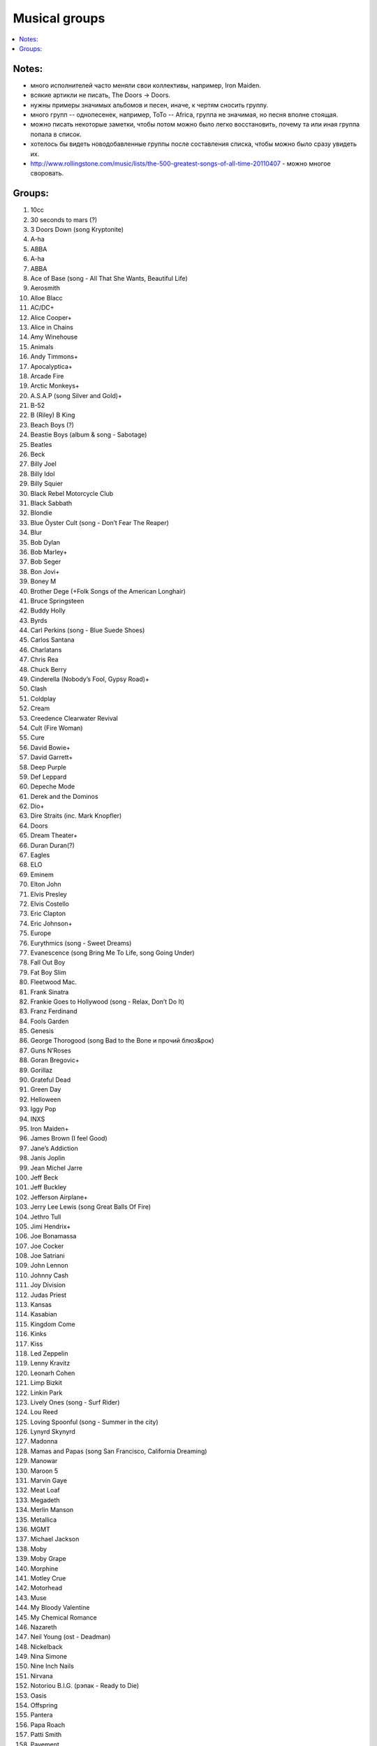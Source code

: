 ===========================
Musical groups
===========================

.. contents::
    :local:
    :depth: 1

Notes:
------

- много исполнителей часто меняли свои коллективы, например, Iron Maiden. 
- всякие артикли не писать, The Doors -> Doors. 
- нужны примеры значимых альбомов и песен, иначе, к чертям сносить группу.
- много групп -- однопесенек, например, ToTo -- Africa, группа не значимая, но песня вполне стоящая.
- можно писать некоторые заметки, чтобы потом можно было легко восстановить, почему та или иная группа попала в список.
- хотелось бы видеть новодобавленные группы после составления списка, чтобы можно было сразу увидеть их.
- http://www.rollingstone.com/music/lists/the-500-greatest-songs-of-all-time-20110407 - можно многое своровать.

Groups:
-------

#.      10cc
#.      30 seconds to mars (?)
#.      3 Doors Down (song Kryptonite)
#.      A-ha
#.      ABBA
#.      A-ha
#.      ABBA
#.      Ace of Base (song - All That She Wants, Beautiful Life)
#.      Aerosmith
#.      Alloe Blacc
#.      AC/DC+
#.      Alice Cooper+
#.      Alice in Chains
#.      Amy Winehouse
#.      Animals
#.      Andy Timmons+
#.      Apocalyptica+
#.      Arcade Fire
#.      Arctic Monkeys+
#.      A.S.A.P (song Silver and Gold)+
#.      B-52
#.      B (Riley) B King 
#.      Beach Boys (?)
#.      Beastie Boys (album & song - Sabotage)
#.      Beatles
#.      Beck
#.      Billy Joel
#.      Billy Idol
#.      Billy Squier
#.      Black Rebel Motorcycle Club
#.      Black Sabbath
#.      Blondie
#.      Blue Öyster Cult (song - Don’t Fear The Reaper)
#.      Blur
#.      Bob Dylan
#.      Bob Marley+
#.      Bob Seger
#.      Bon Jovi+
#.      Boney M
#.      Brother Dege (+Folk Songs of the American Longhair)
#.      Bruce Springsteen
#.      Buddy Holly
#.      Byrds
#.      Carl Perkins (song - Blue Suede Shoes)
#.      Carlos Santana
#.      Charlatans
#.      Chris Rea
#.      Chuck Berry
#.      Cinderella (Nobody’s Fool, Gypsy Road)+
#.      Clash
#.      Coldplay
#.      Cream
#.      Creedence Clearwater Revival
#.      Cult (Fire Woman)
#.      Cure
#.      David Bowie+
#.      David Garrett+
#.      Deep Purple
#.      Def Leppard
#.      Depeche Mode
#.      Derek and the Dominos
#.      Dio+
#.      Dire Straits (inc. Mark Knopfler)
#.      Doors
#.      Dream Theater+
#.      Duran Duran(?)
#.      Eagles
#.      ELO
#.      Eminem
#.      Elton John
#.      Elvis Presley
#.      Elvis Costello
#.      Eric Clapton
#.      Eric Johnson+
#.      Europe
#.      Eurythmics (song - Sweet Dreams)
#.      Evanescence (song Bring Me To Life, song Going Under)
#.      Fall Out Boy
#.      Fat Boy Slim
#.      Fleetwood Mac.
#.      Frank Sinatra
#.      Frankie Goes to Hollywood (song - Relax, Don’t Do It)
#.      Franz Ferdinand
#.      Fools Garden
#.      Genesis
#.      George Thorogood (song Bad to the Bone и прочий блюз&рок)
#.      Guns N’Roses
#.      Goran Bregovic+
#.      Gorillaz
#.      Grateful Dead
#.      Green Day
#.      Helloween
#.      Iggy Pop
#.      INXS
#.      Iron Maiden+
#.      James Brown (I feel Good)
#.      Jane’s Addiction
#.      Janis Joplin
#.      Jean Michel Jarre
#.      Jeff Beck
#.      Jeff Buckley
#.      Jefferson Airplane+
#.      Jerry Lee Lewis (song Great Balls Of Fire)
#.      Jethro Tull
#.      Jimi Hendrix+
#.      Joe Bonamassa
#.      Joe Cocker
#.      Joe Satriani
#.      John Lennon
#.      Johnny Cash
#.      Joy Division
#.      Judas Priest
#.      Kansas
#.      Kasabian
#.      Kingdom Come
#.      Kinks
#.      Kiss
#.      Led Zeppelin
#.      Lenny Kravitz
#.      Leonarh Cohen
#.      Limp Bizkit
#.      Linkin Park
#.      Lively Ones (song - Surf Rider)
#.      Lou Reed
#.      Loving Spoonful (song - Summer in the city)
#.      Lynyrd Skynyrd
#.      Madonna
#.      Mamas and Papas (song San Francisco, California Dreaming)
#.      Manowar
#.      Maroon 5 
#.      Marvin Gaye
#.      Meat Loaf
#.      Megadeth
#.      Merlin Manson
#.      Metallica
#.      MGMT
#.      Michael Jackson
#.      Moby
#.      Moby Grape
#.      Morphine
#.      Motley Crue
#.      Motorhead
#.      Muse
#.      My Bloody Valentine
#.      My Chemical Romance
#.      Nazareth
#.      Neil Young (ost - Deadman)
#.      Nickelback
#.      Nina Simone
#.      Nine Inch Nails
#.      Nirvana
#.      Notoriou B.I.G. (рэпак - Ready to Die)
#.      Oasis
#.      Offspring
#.      Pantera 
#.      Papa Roach
#.      Patti Smith
#.      Pavement
#.      Pearl Jam
#.      Pendulum
#.      Pet Shop Boys
#.      Pink Floyd
#.      Pixies
#.      Placebo(?)
#.      Police
#.      Pretender
#.      Prince (?)
#.      Public Enemy
#.      Public Image Ltd.
#.      Queen
#.      Queens of the Stone Age
#.      Rage Against the Machine
#.      Rammstein
#.      Ramones
#.      Radiohead
#.      Rainbow
#.      Rasmus
#.      Ray Charles
#.      Red Hot Chili Peppers+
#.      REM
#.      Ricky Martin (?!?!?!??!)
#.      Robbie Williams
#.      Rolling Stones (inc. Mick Jagger)+
#.      Roxette (song - Listen To Your Heart, song The Look)
#.      Run-D.M.C.
#.      Rush (Sawyer, Working Man)
#.      Scissor Sisters 
#.      Scorpions
#.      Sex Pistols
#.      Shocking Blue
#.      Simon and Garfunkel
#.      Slade
#.      Slash+
#.      Smashing Pumpkins 
#.      Smiths
#.      Smokie
#.      Soundgarden
#.      Stevie Wonder
#.      Stevie Ray Vaughan (song - Texas Flood) link
#.      Steve Vai+
#.      Sting
#.      Strokes
#.      Supertramp
#.      Soundgarden (inc. Chris Cornell)+
#.      System Of A Down (SOAD, inc. Serj Tankian)
#.      Talking Heads
#.      Television
#.      Three Days Grace
#.      Tom Jones
#.      Tom Waits+
#.      Tony MacAlpine+
#.      ToTo (song - Africa)
#.      Turner (Ike & Tina Turner - это дуэт, не знаю куда записать)
#.      Twisted Sister
#.      U2
#.      Uriah Heep
#.      Van Halen+
#.      Van Morrison
#.      Vanessa May+
#.      Velvet Underground 
#.      Verve (song - Bitter Sweet Symphony)
#.      WASP
#.      Weezer
#.      Whitesnake
#.      White Stripes
#.      Who (группу очень популярна за рубежом, но я не нашел в ней ничего толкового)
#.      Yes
#.      Yngwie Malmsteen
#.      Zombies
#.      ZZ Top+